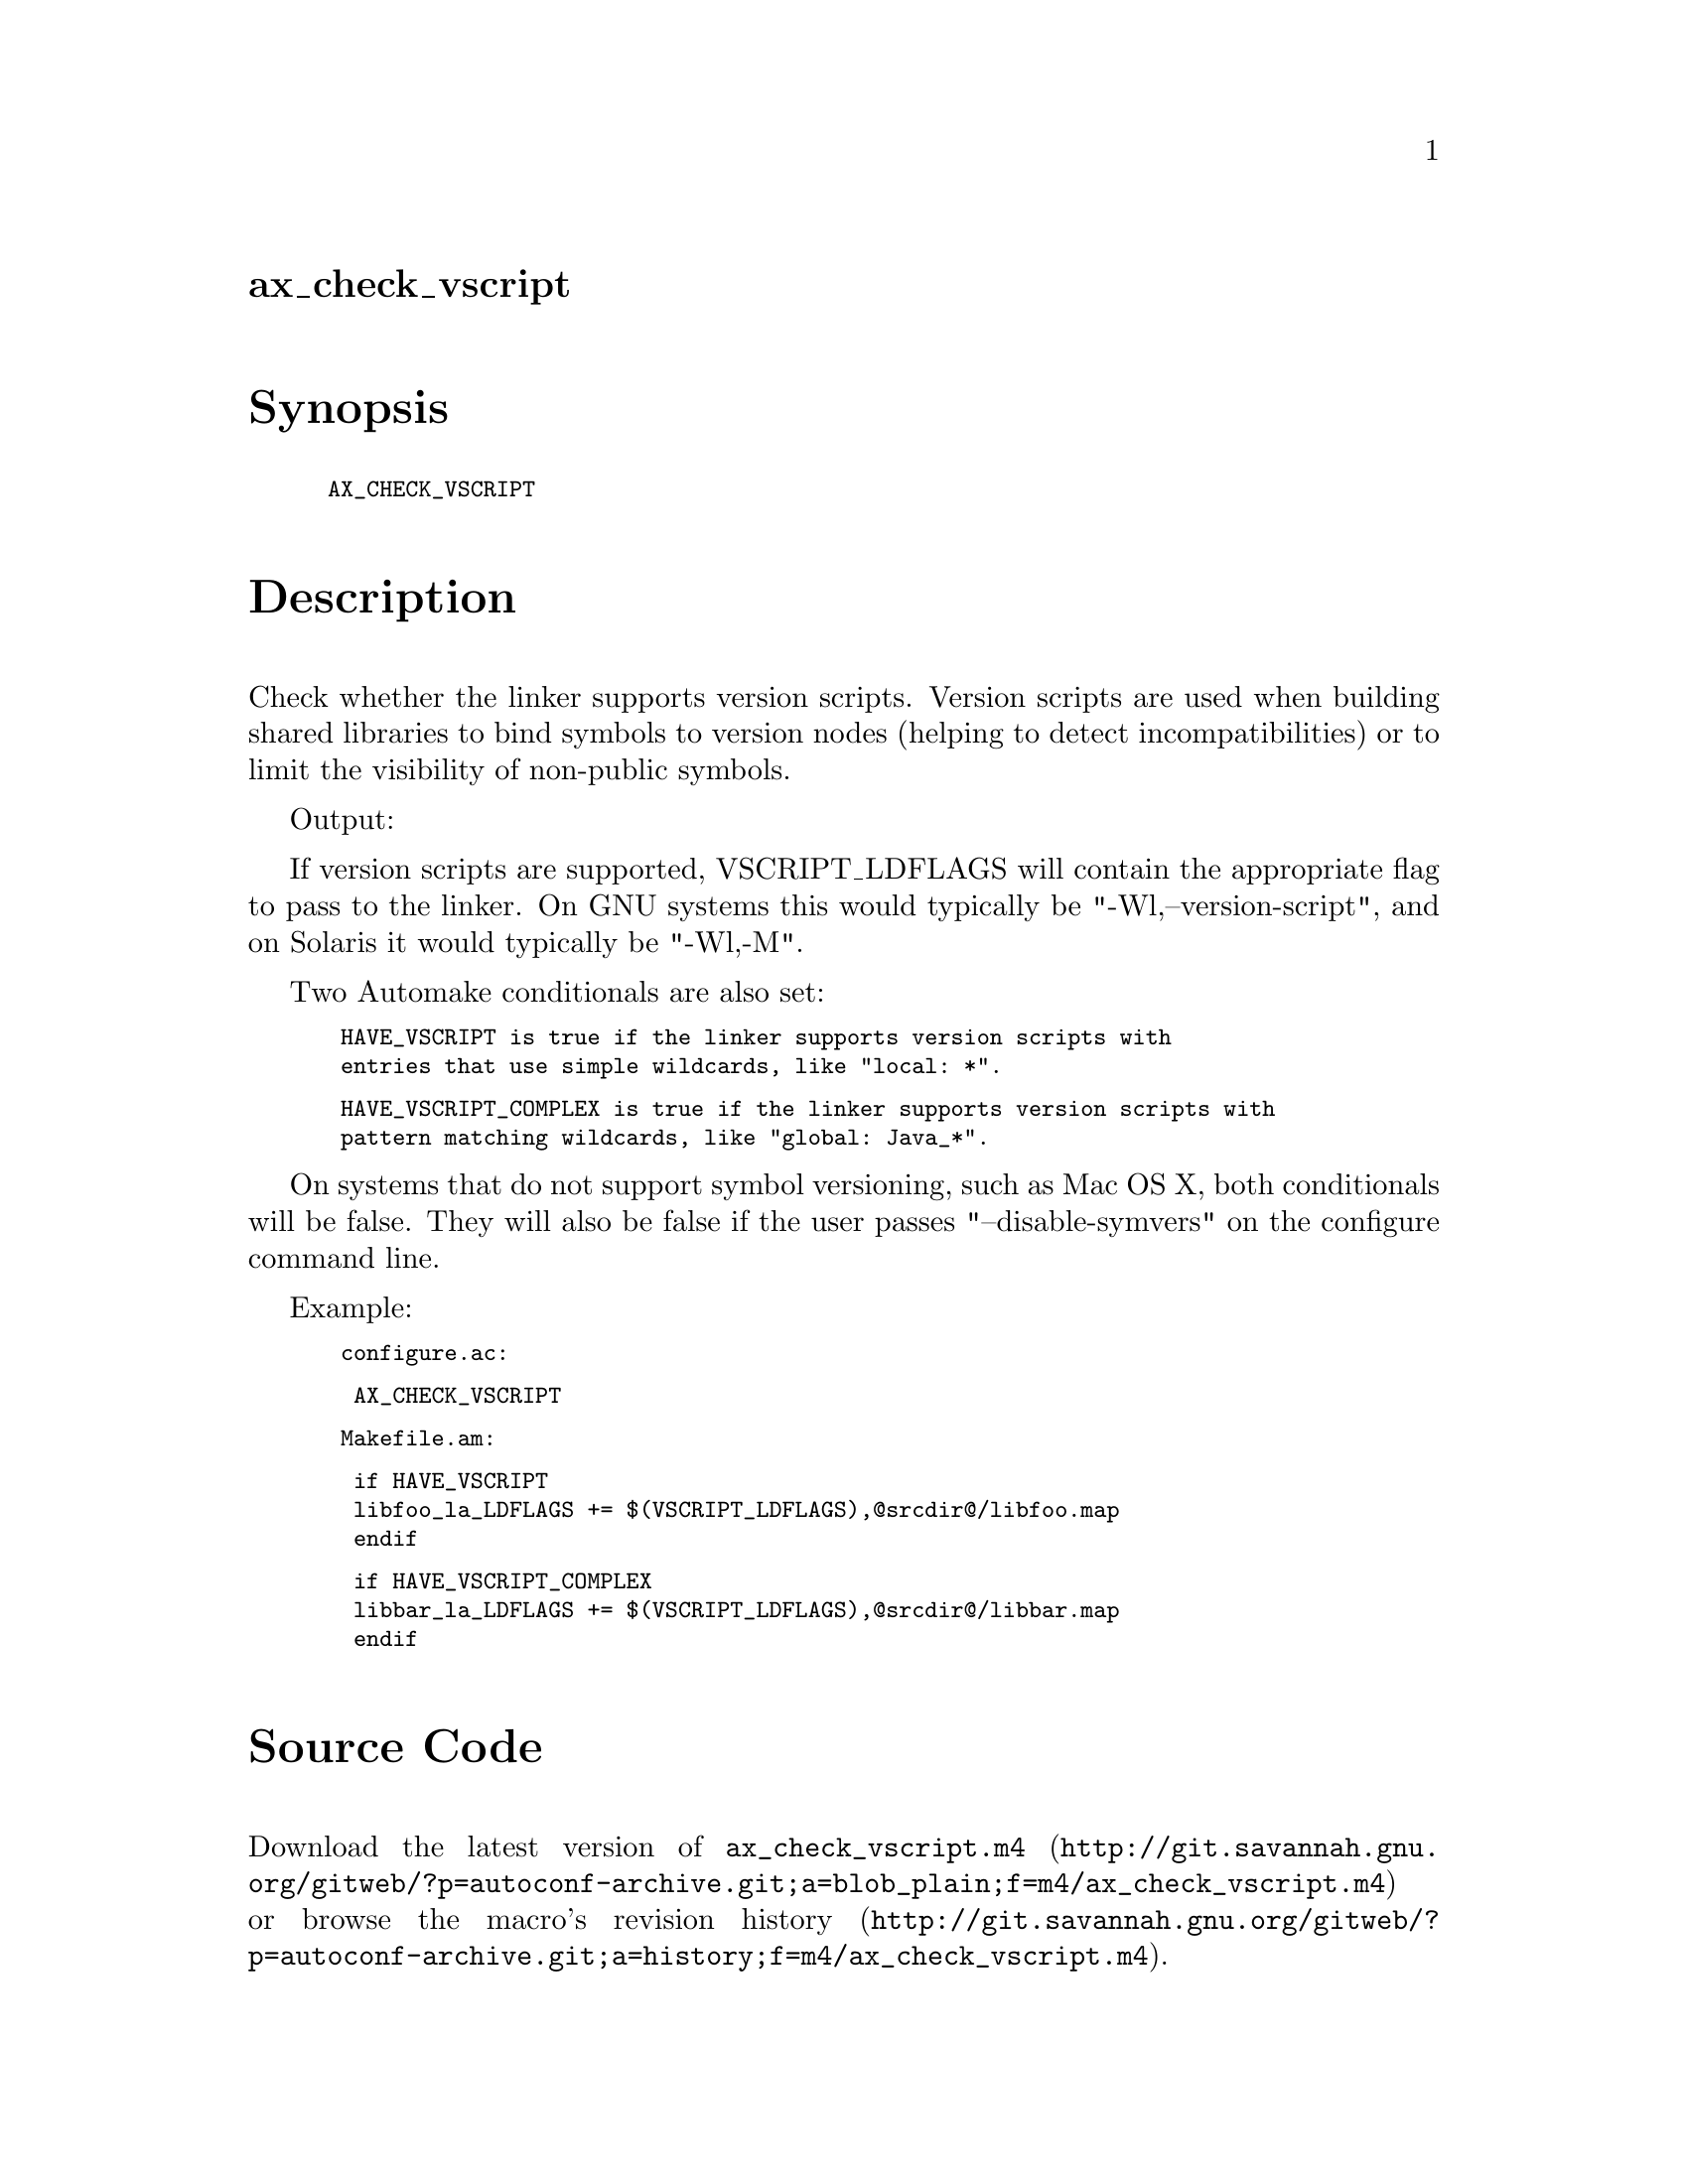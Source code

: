 @node ax_check_vscript
@unnumberedsec ax_check_vscript

@majorheading Synopsis

@smallexample
AX_CHECK_VSCRIPT
@end smallexample

@majorheading Description

Check whether the linker supports version scripts.  Version scripts are
used when building shared libraries to bind symbols to version nodes
(helping to detect incompatibilities) or to limit the visibility of
non-public symbols.

Output:

If version scripts are supported, VSCRIPT_LDFLAGS will contain the
appropriate flag to pass to the linker.  On GNU systems this would
typically be "-Wl,--version-script", and on Solaris it would typically
be "-Wl,-M".

Two Automake conditionals are also set:

@smallexample
 HAVE_VSCRIPT is true if the linker supports version scripts with
 entries that use simple wildcards, like "local: *".
@end smallexample

@smallexample
 HAVE_VSCRIPT_COMPLEX is true if the linker supports version scripts with
 pattern matching wildcards, like "global: Java_*".
@end smallexample

On systems that do not support symbol versioning, such as Mac OS X, both
conditionals will be false.  They will also be false if the user passes
"--disable-symvers" on the configure command line.

Example:

@smallexample
 configure.ac:
@end smallexample

@smallexample
  AX_CHECK_VSCRIPT
@end smallexample

@smallexample
 Makefile.am:
@end smallexample

@smallexample
  if HAVE_VSCRIPT
  libfoo_la_LDFLAGS += $(VSCRIPT_LDFLAGS),@@srcdir@@/libfoo.map
  endif
@end smallexample

@smallexample
  if HAVE_VSCRIPT_COMPLEX
  libbar_la_LDFLAGS += $(VSCRIPT_LDFLAGS),@@srcdir@@/libbar.map
  endif
@end smallexample

@majorheading Source Code

Download the
@uref{http://git.savannah.gnu.org/gitweb/?p=autoconf-archive.git;a=blob_plain;f=m4/ax_check_vscript.m4,latest
version of @file{ax_check_vscript.m4}} or browse
@uref{http://git.savannah.gnu.org/gitweb/?p=autoconf-archive.git;a=history;f=m4/ax_check_vscript.m4,the
macro's revision history}.

@majorheading License

@w{Copyright @copyright{} 2014 Kevin Cernekee @email{cernekee@@gmail.com}}

Copying and distribution of this file, with or without modification, are
permitted in any medium without royalty provided the copyright notice
and this notice are preserved. This file is offered as-is, without any
warranty.

